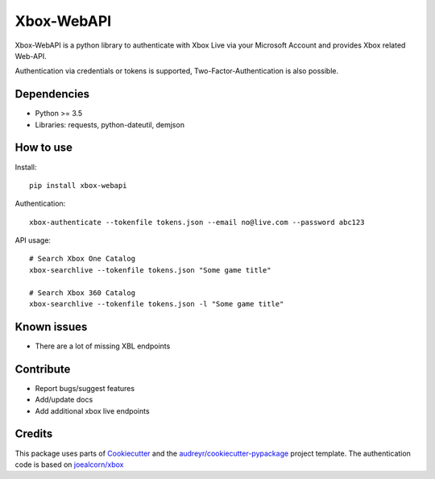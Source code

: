 ===========
Xbox-WebAPI
===========

.. image:: https://pypip.in/version/xbox-webapi/badge.svg
    :target: https://pypi.python.org/pypi/xbox-webapi/
    :alt: Latest Version

.. image:: https://readthedocs.org/projects/xbox-webapi-python/badge/?version=latest
    :target: http://xbox-webapi-python.readthedocs.io/en/latest/?badge=latest
    :alt: Documentation Status

.. image:: https://travis-ci.org/OpenXbox/xbox-webapi-python.svg?branch=master
    :target: https://travis-ci.org/OpenXbox/xbox-webapi-python


Xbox-WebAPI is a python library to authenticate with Xbox Live via your Microsoft Account and provides Xbox related Web-API.

Authentication via credentials or tokens is supported, Two-Factor-Authentication is also possible.

Dependencies
------------
* Python >= 3.5
* Libraries: requests, python-dateutil, demjson

How to use
----------
Install::

  pip install xbox-webapi

Authentication::

  xbox-authenticate --tokenfile tokens.json --email no@live.com --password abc123

API usage::

  # Search Xbox One Catalog
  xbox-searchlive --tokenfile tokens.json "Some game title"

  # Search Xbox 360 Catalog
  xbox-searchlive --tokenfile tokens.json -l "Some game title"

Known issues
------------
* There are a lot of missing XBL endpoints

Contribute
----------
* Report bugs/suggest features
* Add/update docs
* Add additional xbox live endpoints

Credits
-------
This package uses parts of Cookiecutter_ and the `audreyr/cookiecutter-pypackage`_ project template.
The authentication code is based on `joealcorn/xbox`_

.. _`joealcorn/xbox`: https://github.com/joealcorn/xbox
.. _Cookiecutter: https://github.com/audreyr/cookiecutter
.. _`audreyr/cookiecutter-pypackage`: https://github.com/audreyr/cookiecutter-pypackage
